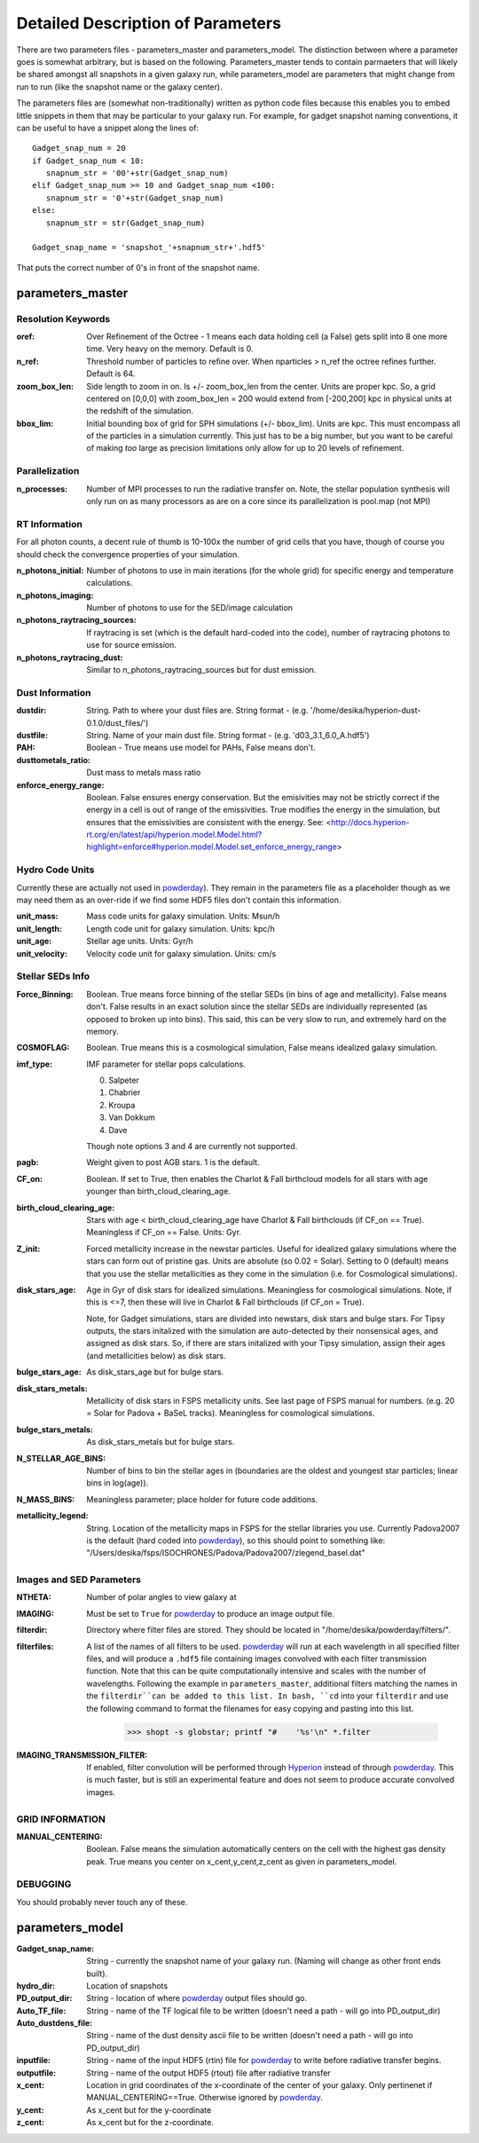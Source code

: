 Detailed Description of Parameters
**********

There are two parameters files - parameters_master and
parameters_model.  The distinction between where a parameter goes is
somewhat arbitrary, but is based on the following.  Parameters_master
tends to contain parmaeters that will likely be shared amongst all
snapshots in a given galaxy run, while parameters_model are parameters
that might change from run to run (like the snapshot name or the
galaxy center).

The parameters files are (somewhat non-traditionally) written as
python code files because this enables you to embed little snippets in
them that may be particular to your galaxy run.  For example, for
gadget snapshot naming conventions, it can be useful to have a snippet along the lines of::

  Gadget_snap_num = 20
  if Gadget_snap_num < 10:
     snapnum_str = '00'+str(Gadget_snap_num)
  elif Gadget_snap_num >= 10 and Gadget_snap_num <100:
     snapnum_str = '0'+str(Gadget_snap_num)
  else:
     snapnum_str = str(Gadget_snap_num)

  Gadget_snap_name = 'snapshot_'+snapnum_str+'.hdf5'


That puts the correct number of 0's in front of the snapshot name.

parameters_master
============

Resolution Keywords
------------

:oref:

   Over Refinement of the Octree - 1 means each data holding cell (a
   False) gets split into 8 one more time.  Very heavy on the memory.
   Default is 0.

:n_ref:
   
   Threshold number of particles to refine over.  When nparticles >
   n_ref the octree refines further.  Default is 64.

:zoom_box_len:

   Side length to zoom in on.  Is +/- zoom_box_len from the center.
   Units are proper kpc.  So, a grid centered on [0,0,0] with
   zoom_box_len = 200 would extend from [-200,200] kpc in physical
   units at the redshift of the simulation.

:bbox_lim:

   Initial bounding box of grid for SPH simulations (+/- bbox_lim).
   Units are kpc.  This must encompass all of the particles in a
   simulation currently.  This just has to be a big number, but you
   want to be careful of making *too* large as precision limitations
   only allow for up to 20 levels of refinement.



Parallelization
------------

:n_processes:

   Number of MPI processes to run the radiative transfer on.  Note,
   the stellar population synthesis will only run on as many
   processors as are on a core since its parallelization is pool.map
   (not MPI)


RT Information
------------

For all photon counts, a decent rule of thumb is 10-100x the number of
grid cells that you have, though of course you should check the
convergence properties of your simulation.

:n_photons_initial:

   Number of photons to use in main iterations (for the whole grid)
   for specific energy and temperature calculations.

:n_photons_imaging:

   Number of photons to use for the SED/image calculation

:n_photons_raytracing_sources:

   If raytracing is set (which is the default hard-coded into the
   code), number of raytracing photons to use for source emission.

:n_photons_raytracing_dust:

   Similar to n_photons_raytracing_sources but for dust emission.

Dust Information
------------

:dustdir:

   String. Path to where your dust files are.  String format -
   (e.g. '/home/desika/hyperion-dust-0.1.0/dust_files/')

:dustfile:
   
   String. Name of your main dust file.  String format -
   (e.g. 'd03_3.1_6.0_A.hdf5')

:PAH:

   Boolean - True means use model for PAHs, False means don't.

:dusttometals_ratio:

   Dust mass to metals mass ratio

:enforce_energy_range:

   Boolean. False ensures energy conservation.  But the emisivities
   may not be strictly correct if the energy in a cell is out of range
   of the emissivities.  True modifies the energy in the simulation,
   but ensures that the emissivities are consistent with the energy.
   See:
   <http://docs.hyperion-rt.org/en/latest/api/hyperion.model.Model.html?highlight=enforce#hyperion.model.Model.set_enforce_energy_range>

   
Hydro Code Units
------------

Currently these are actually not used in `powderday
<https://bitbucket.org/desika/powderday>`_).  They remain in the
parameters file as a placeholder though as we may need them as an
over-ride if we find some HDF5 files don't contain this information.

:unit_mass:

   Mass code units for galaxy simulation.  Units: Msun/h

:unit_length:

   Length code unit for galaxy simulation.  Units: kpc/h

:unit_age:

   Stellar age units.  Units: Gyr/h

:unit_velocity:

   Velocity code unit for galaxy simulation.  Units: cm/s


Stellar SEDs Info
------------

:Force_Binning:

   Boolean.  True means force binning of the stellar SEDs (in bins of
   age and metallicity).  False means don't.  False results in an
   exact solution since the stellar SEDs are individually represented
   (as opposed to broken up into bins).  This said, this can be very
   slow to run, and extremely hard on the memory.

:COSMOFLAG:

   Boolean.  True means this is a cosmological simulation, False means
   idealized galaxy simulation.

:imf_type:

   IMF parameter for stellar pops calculations.

   0. Salpeter
   1. Chabrier
   2. Kroupa
   3. Van Dokkum
   4. Dave

   Though note options 3 and 4 are currently not supported.


:pagb:

   Weight given to post AGB stars.  1 is the default.

:CF_on:

   Boolean.  If set to True, then enables the Charlot & Fall
   birthcloud models for all stars with age younger than
   birth_cloud_clearing_age.

:birth_cloud_clearing_age:

   Stars with age < birth_cloud_clearing_age have Charlot & Fall
   birthclouds (if CF_on == True).  Meaningless if CF_on == False.
   Units: Gyr.

:Z_init:

   Forced metallicity increase in the newstar particles.  Useful for
   idealized galaxy simulations where the stars can form out of
   pristine gas.  Units are absolute (so 0.02 = Solar). Setting to 0
   (default) means that you use the stellar metallicities as they come
   in the simulation (i.e. for Cosmological simulations).

:disk_stars_age:

   Age in Gyr of disk stars for idealized simulations. Meaningless for
   cosmological simulations.  Note, if this is <=7, then these will
   live in Charlot & Fall birthclouds (if CF_on = True).

   Note, for Gadget simulations, stars are divided into newstars, disk
   stars and bulge stars.  For Tipsy outputs, the stars initalized
   with the simulation are auto-detected by their nonsensical ages,
   and assigned as disk stars.  So, if there are stars initalized with
   your Tipsy simulation, assign their ages (and metallicities below)
   as disk stars.

:bulge_stars_age:

   As disk_stars_age but for bulge stars.

:disk_stars_metals:

   Metallicity of disk stars in FSPS metallicity units.  See last page
   of FSPS manual for numbers.  (e.g. 20 = Solar for Padova + BaSeL
   tracks).  Meaningless for cosmological simulations.

:bulge_stars_metals:

   As disk_stars_metals but for bulge stars.

:N_STELLAR_AGE_BINS:
   
   Number of bins to bin the stellar ages in (boundaries are the
   oldest and youngest star particles; linear bins in log(age)).

:N_MASS_BINS:

   Meaningless parameter; place holder for future code additions.

:metallicity_legend:

   String.  Location of the metallicity maps in FSPS for the stellar
   libraries you use.  Currently Padova2007 is the default (hard coded
   into `powderday <https://bitbucket.org/desika/powderday>`_), so
   this should point to something like:
   "/Users/desika/fsps/ISOCHRONES/Padova/Padova2007/zlegend_basel.dat"
   
   

Images and SED Parameters
------------

:NTHETA:

   Number of polar angles to view galaxy at

:IMAGING:

   Must be set to ``True`` for 
   `powderday <https://bitbucket.org/desika/powderday>`_ to produce an image
   output file.

:filterdir:

   Directory where filter files are stored. They should be located in
   "/home/desika/powderday/filters/".

:filterfiles:

   A list of the names of all filters to be used. 
   `powderday <https://bitbucket.org/desika/powderday>`_ will run at each 
   wavelength in all specified filter files, and will produce a ``.hdf5`` file
   containing images convolved with each filter transmission function. Note 
   that this can be quite computationally intensive and scales with the number
   of wavelengths. Following the example in ``parameters_master``, additional 
   filters matching the names in the ``filterdir``can be added to this list. 
   In bash, ``cd`` into your ``filterdir`` and use the following command to 
   format the filenames for easy copying and pasting into this list.
   
    .. code-block:: bash

       >>> shopt -s globstar; printf "#    '%s'\n" *.filter

:IMAGING_TRANSMISSION_FILTER:

   If enabled, filter convolution will be performed through 
   `Hyperion <http://www.hyperion-rt.org>`_ instead of through `powderday 
   <https://bitbucket.org/desika/powderday>`_. This is much faster, but is 
   still an experimental feature and does not seem to produce accurate 
   convolved images.


GRID INFORMATION
------------

:MANUAL_CENTERING:

   Boolean.  False means the simulation automatically centers on the
   cell with the highest gas density peak.  True means you center on
   x_cent,y_cent,z_cent as given in parameters_model.


DEBUGGING
------------

You should probably never touch any of these.


parameters_model
============

:Gadget_snap_name:

   String - currently the snapshot name of your galaxy run. (Naming
   will change as other front ends built).

:hydro_dir:

   Location of snapshots

:PD_output_dir:

   String - location of where `powderday
   <https://bitbucket.org/desika/powderday>`_ output files should go.

:Auto_TF_file:

   String - name of the TF logical file to be written (doesn't need a
   path - will go into PD_output_dir)

:Auto_dustdens_file:

   String - name of the dust density ascii file to be written (doesn't
   need a path - will go into PD_output_dir)

:inputfile:

   String - name of the input HDF5 (rtin) file for `powderday
   <https://bitbucket.org/desika/powderday>`_ to write before
   radiative transfer begins.

:outputfile:

   String - name of the output HDF5 (rtout) file after radiative transfer

:x_cent:

   Location in grid coordinates of the x-coordinate of the center of
   your galaxy.  Only pertinenet if MANUAL_CENTERING==True.  Otherwise
   ignored by `powderday <https://bitbucket.org/desika/powderday>`_.

:y_cent:

   As x_cent but for the y-coordinate

:z_cent:

   As x_cent but for the z-coordinate.

